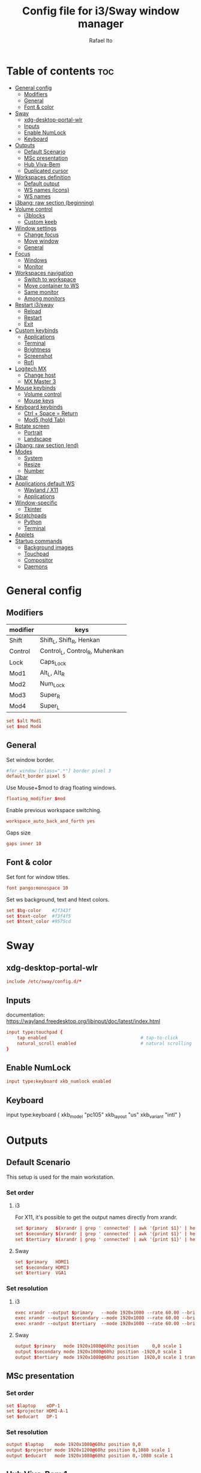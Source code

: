 #+TITLE: Config file for i3/Sway window manager
#+AUTHOR: Rafael Ito
#+PROPERTY: header-args :tangle config_from_org
#+DESCRIPTION: config file for i3/Sway window manager
#+STARTUP: showeverything
#+auto_tangle: t
* Table of contents :toc:
- [[#general-config][General config]]
  - [[#modifiers][Modifiers]]
  - [[#general][General]]
  - [[#font--color][Font & color]]
- [[#sway][Sway]]
  - [[#xdg-desktop-portal-wlr][xdg-desktop-portal-wlr]]
  - [[#inputs][Inputs]]
  - [[#enable-numlock][Enable NumLock]]
  - [[#keyboard][Keyboard]]
- [[#outputs][Outputs]]
  - [[#default-scenario][Default Scenario]]
  - [[#msc-presentation][MSc presentation]]
  - [[#hub-viva-bem][Hub Viva-Bem]]
  - [[#duplicated-cursor][Duplicated cursor]]
- [[#workspaces-definition][Workspaces definition]]
  - [[#default-output][Default output]]
  - [[#ws-names-icons][WS names (icons)]]
  - [[#ws-names][WS names]]
- [[#i3bang-raw-section-beginning][i3bang: raw section (beginning)]]
- [[#volume-control][Volume control]]
  - [[#i3blocks][i3blocks]]
  - [[#custom-keeb][Custom keeb]]
- [[#window-settings][Window settings]]
  - [[#change-focus][Change focus]]
  - [[#move-window][Move window]]
  - [[#general-1][General]]
- [[#focus][Focus]]
  - [[#windows][Windows]]
  - [[#monitor][Monitor]]
- [[#workspaces-navigation][Workspaces navigation]]
  - [[#switch-to-workspace][Switch to workspace]]
  - [[#move-container-to-ws][Move container to WS]]
  - [[#same-monitor][Same monitor]]
  - [[#among-monitors][Among monitors]]
- [[#restart-i3sway][Restart i3/sway]]
  - [[#reload][Reload]]
  - [[#restart][Restart]]
  - [[#exit][Exit]]
- [[#custom-keybinds][Custom keybinds]]
  - [[#applications][Applications]]
  - [[#terminal][Terminal]]
  - [[#brightness][Brightness]]
  - [[#screenshot][Screenshot]]
  - [[#rofi][Rofi]]
- [[#logitech-mx][Logitech MX]]
  - [[#change-host][Change host]]
  - [[#mx-master-3][MX Master 3]]
- [[#mouse-keybinds][Mouse keybinds]]
  - [[#volume-control-1][Volume control]]
  - [[#mouse-keys][Mouse keys]]
- [[#keyboard-keybinds][Keyboard keybinds]]
  - [[#ctrl--space--return][Ctrl + Space = Return]]
  - [[#mod5-hold-tab][Mod5 (hold Tab)]]
- [[#rotate-screen][Rotate screen]]
  - [[#portrait][Portrait]]
  - [[#landscape][Landscape]]
- [[#i3bang-raw-section-end][i3bang: raw section (end)]]
- [[#modes][Modes]]
  - [[#system][System]]
  - [[#resize][Resize]]
  - [[#number][Number]]
- [[#i3bar][i3bar]]
- [[#applications-default-ws][Applications default WS]]
  - [[#wayland--x11][Wayland / X11]]
  - [[#applications-1][Applications]]
- [[#window-specific][Window-specific]]
  - [[#tkinter][Tkinter]]
- [[#scratchpads][Scratchpads]]
  - [[#python][Python]]
  - [[#terminal-1][Terminal]]
- [[#applets][Applets]]
- [[#startup-commands][Startup commands]]
  - [[#background-images][Background images]]
  - [[#touchpad][Touchpad]]
  - [[#compositor][Compositor]]
  - [[#daemons][Daemons]]
* General config
** Modifiers
| modifier | keys                           |
|----------+--------------------------------|
| Shift    | Shift_L, Shift_R, Henkan       |
| Control  | Control_L, Control_R, Muhenkan |
| Lock     | Caps_Lock                      |
| Mod1     | Alt_L, Alt_R                   |
| Mod2     | Num_Lock                       |
| Mod3     | Super_R                        |
| Mod4     | Super_L                        |
#+begin_src conf
set $alt Mod1
set $mod Mod4
#+end_src
** General
Set window border.
#+begin_src conf
#for_window [class=".*"] border pixel 3
default_border pixel 5
#+end_src

Use Mouse+$mod to drag floating windows.
#+begin_src conf
floating_modifier $mod
#+end_src

Enable previous workspace switching.
#+begin_src conf
workspace_auto_back_and_forth yes
#+end_src

Gaps size
#+begin_src conf
gaps inner 10
#+end_src
** Font & color
Set font for window titles.
#+begin_src conf
font pango:monospace 10
#+end_src

Set ws background, text and htext colors.
#+begin_src conf
set $bg-color    #2f343f
set $text-color  #f3f4f5
set $htext_color #9575cd
#+end_src
* Sway
** xdg-desktop-portal-wlr
#+begin_src conf
include /etc/sway/config.d/*
#+end_src
** Inputs
documentation:
https://wayland.freedesktop.org/libinput/doc/latest/index.html
#+begin_src conf
input type:touchpad {
    tap enabled                                   # tap-to-click
    natural_scroll enabled                        # natural scrolling
}
#+end_src
** Enable NumLock
#+begin_src conf
input type:keyboard xkb_numlock enabled
#+end_src
** Keyboard
input type:keyboard {
    xkb_model "pc105"
    xkb_layout "us"
    xkb_variant "intl"
}
#+end_src
* Outputs
** Default Scenario
This setup is used for the main workstation.
*** Set order
# Outputs:
#
#   +-----------+ +-----------+ +--------+
#   |           | |           | |        |=++
#   | secondary | |  primary  | | terti..| ||
#   |           | |           | |  ..ary | ||
#   +-----------+ +-----------+ |        | ||
#   +---/   \--+  +--/   \---+  |        | ||
#   |----------|  |----------|  +--------+ ||
# --+----------+--+----------+-------------++--
#
**** i3
For X11, it's possible to get the output names directly from xrandr.
#+begin_src conf :tangle no
set $primary   $(xrandr | grep ' connected' | awk '{print $1}' | head -n1 | tail -n1)
set $secondary $(xrandr | grep ' connected' | awk '{print $1}' | head -n2 | tail -n1)
set $tertiary  $(xrandr | grep ' connected' | awk '{print $1}' | head -n3 | tail -n1)
#+end_src
**** Sway
#+begin_src conf
set $primary   HDMI1
set $secondary HDMI3
set $tertiary  VGA1
#+end_src
*** Set resolution
**** i3
#+begin_src conf :tangle no
exec xrandr --output $primary   --mode 1920x1080 --rate 60.00 --brightness 1 --pos 0x0 --primary
exec xrandr --output $secondary --mode 1920x1080 --rate 60.00 --brightness 1 --pos -1920x0
exec xrandr --output $tertiary  --mode 1920x1080 --rate 60.00 --brightness 1 --pos 1920x0 --rotate right
#+end_src
**** Sway
#+begin_src conf :tangle no
output $primary   mode 1920x1080@60hz position     0,0 scale 1
output $secondary mode 1920x1080@60hz position -1920,0 scale 1
output $tertiary  mode 1920x1080@60hz position  1920,0 scale 1 transform 90
#+end_src
** MSc presentation
*** Set order
# Room:
#
#   +----------------------+
#   |                      |
#   |    +-----+ +-----+   |
#   |    | tv1 | | tv2 |   |
#   |    +-----+ +-----+   |
#   |                      |
#   |     +--+     +--+    |
#   |   x |  |  3  |  | x  |
#   |   x |  |     |  | x  |
#   |   x |  |     |  | x  |
#   |   x |  |     |  | x  |
#   |      \  \___/  /     |
#   |    x  \___ 1 _/  x   |
#   |           x          |
#   |                      |
#   |       === 2 ===      |
#   +----------------------+
#
#   x: seats
#
#   1: laptop     native screen
#   2: projector  native HDMI --> EPSON projector
#   3: educart    USB-C HDMI --> Dell monitor
#
#+begin_src conf :tangle no
set $laptop    eDP-1
set $projector HDMI-A-1
set $educart   DP-1
#+end_src
*** Set resolution
#+begin_src conf :tangle no
output $laptop    mode 1920x1080@60hz position 0,0
output $projector mode 1920x1200@60hz position 0,1080 scale 1
output $educart   mode 1920x1080@60hz position 0,-1080 scale 1
#+end_src
** Hub Viva-Bem 1
*** Set order
# Outputs:
#
#   +-------+ +-------+
#   |   2   | |   1   |
#   +-------+ +-------+
#              +-----+
#              |  3  |
#              +-----+
#
#   1: Samsung UR55
#   2: Samsung UR55
#   3: VB laptop
#
#+begin_src conf :tangle no
set $primary   HDMI-A-1
set $secondary DP-1
set $laptop    eDP-1
#+end_src
*** Set resolution
Since scale of output #0 is 1.4, the position offset is:
  - secondary screen [H]: 3840/1.4 = 2742
  - laptop [H]: 3840/1.4 - 1920 = 411
  - laptop [V]: 2160/1.4 = 1542

#+begin_src conf :tangle no
output $primary   mode 3840x2160@60hz position      0,0 scale 1.4
output $secondary mode 3840x2160@60hz position  -2742,0 scale 1.4
output $laptop    mode 1920x1080@60hz position 411,1542 scale 1
#+end_src
** Hub Viva-Bem 2
*** Set order
# Outputs:
#
#           +---------+ +---------+
#           |         | |         |
#  +-----+  |    1    | |    2    |
#  |  3  |  |         | |         |
#  +-----+  +---------+ +---------+
#
#   1: Samsung UR55
#   2: Samsung UR55
#   3: VB laptop
#
#+begin_src conf :tangle no
set $primary   HDMI-A-1
set $secondary DP-1
set $laptop    eDP-1
#+end_src
*** Set resolution
Since scale of output #0 is 1.4, the position offset is:
  - secondary screen [H]: 3840/1.4 = 2742
  - laptop [H]: 3840/1.4 - 1920 = 411
  - laptop [V]: 2160/1.4 = 1542

#+begin_src conf :tangle no
output $primary   mode 3840x2160@60hz position     0,0 scale 1.4
output $secondary mode 3840x2160@60hz position  2742,0 scale 1.4
output $laptop    mode 1920x1080@60hz position -1920,0 scale 1
#+end_src
** Duplicated cursor
https://github.com/swaywm/sway/issues/1666
For HDMI 4K@60Hz:
#+begin_src conf :tangle no
output HDMI-A-1 mode 3840x2160@60hz position 0,0
#+end_src

For USB-C 4K@60Hz:
#+begin_src conf :tangle no
output DP-1 mode 3840x2160@60hz position 0,0
#+end_src
* Workspaces definition
** Default output
*** Primary output
#+begin_src conf
workspace "1:1" output $primary
workspace "2:2" output $primary
workspace "3:3" output $primary
workspace "4:4" output $primary
workspace "5:5" output $primary
workspace "6:6" output $primary
workspace "7:7" output $primary
workspace "8:8" output $primary
workspace "9:9" output $primary
workspace "10:0" output $primary
#+end_src
*** Secondary output
#+begin_src conf
workspace "11:11" output $secondary
workspace "12:12" output $secondary
workspace "13:13" output $secondary
workspace "14:14" output $secondary
workspace "15:15" output $secondary
workspace "16:16" output $secondary
workspace "17:17" output $secondary
workspace "18:18" output $secondary
workspace "19:19" output $secondary
workspace "20:10" output $secondary
#+end_src
*** Tertiary output
#+begin_src conf
workspace "21:21" output $tertiary
workspace "22:22" output $tertiary
workspace "23:23" output $tertiary
workspace "24:24" output $tertiary
workspace "25:25" output $tertiary
workspace "26:26" output $tertiary
workspace "27:27" output $tertiary
workspace "28:28" output $tertiary
workspace "29:29" output $tertiary
workspace "30:20" output $tertiary
#+end_src
** WS names (icons)
*** Primary monitor
#+begin_src conf :tangle no
set $ws1 "1 "
set $ws2 "2 "
set $ws3 "3 "
set $ws4 "4 "
set $ws5 "5 "
set $ws6 "6 "
set $ws7 "7 "
set $ws8 "8 "
set $ws9 "9 "
set $ws0 "10 "
set $ws0 "10 "
#+end_src
*** Secondary monitor
#+begin_src conf :tangle no
set $ws11 "11 "
set $ws12 "12 "
set $ws13 "13 "
set $ws14 "14 "
set $ws15 "15 "
set $ws16 "16 "
set $ws17 "17 "
set $ws18 "18 "
set $ws19 "19 J"
set $ws10 "20 E"
#+end_src
** WS names
*** Primary monitor
#+begin_src conf
set $ws1 "1:1"
set $ws2 "2:2"
set $ws3 "3:3"
set $ws4 "4:4"
set $ws5 "5:5"
set $ws6 "6:6"
set $ws7 "7:7"
set $ws8 "8:8"
set $ws9 "9:9"
set $ws0 "10:0"
#+end_src
*** Secondary monitor
#+begin_src conf
set $ws11 "11:11"
set $ws12 "12:12"
set $ws13 "13:13"
set $ws14 "14:14"
set $ws15 "15:15"
set $ws16 "16:16"
set $ws17 "17:17"
set $ws18 "18:18"
set $ws19 "19:19"
set $ws10 "20:10"
#+end_src
*** Tertiary monitor
#+begin_src conf
set $ws21 "21:21"
set $ws22 "22:22"
set $ws23 "23:23"
set $ws24 "24:24"
set $ws25 "25:25"
set $ws26 "26:26"
set $ws27 "27:27"
set $ws28 "28:28"
set $ws29 "29:29"
set $ws20 "30:20"
#+end_src
* i3bang: raw section (beginning)
Make keybinds reusable in other modes (like inheritance).
Check https://github.com/tckmn/i3bang for more details.
#+begin_src conf
#!nobracket
!@<+default_keybindings
#+end_src
* Volume control
** i3blocks
Use pactl to adjust volume in PulseAudio.
#+begin_src conf :tangle no
bindsym XF86AudioRaiseVolume exec --no-startup-id pactl list sinks | grep 'Sink #' | grep -o '[0-9]*' | xargs -i pactl set-sink-volume {} +5% && pkill -RTMIN+1 i3blocks
bindsym XF86AudioLowerVolume exec --no-startup-id pactl list sinks | grep 'Sink #' | grep -o '[0-9]*' | xargs -i pactl set-sink-volume {} -5% && pkill -RTMIN+1 i3blocks
bindsym XF86AudioMute exec --no-startup-id pactl list sinks | grep 'Sink #' | grep -o '[0-9]*' | xargs -i pactl set-sink-mute {} toggle && pkill -RTMIN+1 i3blocks
bindsym XF86AudioMicMute exec --no-startup-id pactl list sources | grep 'Source #' | grep -o '[0-9]*' | xargs -i pactl set-sink-mute {} toggle && pkill -RTMIN+1 i3blocks
#+end_src
** Custom keeb
*** Volume
Volume up/down coarse.
#+begin_src conf
bindsym XF86AudioRaiseVolume exec --no-startup-id amixer -q sset Master 5%+
bindsym XF86AudioLowerVolume exec --no-startup-id amixer -q sset Master 5%-
#+end_src
* Window settings
** Change focus
*** hjkl
#+begin_src conf :tangle no
bindsym $mod+h focus left
bindsym $mod+j focus down
bindsym $mod+k focus up
bindsym $mod+l focus right
#+end_src
*** jkl;
#+begin_src conf :tangle no
bindsym $mod+j focus left
bindsym $mod+k focus down
bindsym $mod+l focus up
bindsym $mod+semicolon focus right
#+end_src
*** Arrows
#+begin_src conf
bindsym $mod+Left  focus left
bindsym $mod+Down  focus down
bindsym $mod+Up    focus up
bindsym $mod+Right focus right
#+end_src
** Move window
*** hjkl
#+begin_src conf :tangle no
bindsym $mod+Shift+h move left
bindsym $mod+Shift+j move down
bindsym $mod+Shift+k move up
bindsym $mod+Shift+l move right
#+end_src
*** jkl;
#+begin_src conf :tangle no
bindsym $mod+Shift+j move left
bindsym $mod+Shift+k move down
bindsym $mod+Shift+l move up
bindsym $mod+Shift+semicolon move right
#+end_src
*** Arrows
#+begin_src conf
bindsym $mod+Shift+Left  move left
bindsym $mod+Shift+Down  move down
bindsym $mod+Shift+Up    move up
bindsym $mod+Shift+Right move right
#+end_src
** General
*** Split
#+begin_src conf
bindsym mod1+h split h                            # split in horizontal orientation
bindsym mod1+v split v                            # split in vertical orientation
#+end_src
*** Container layout
bindsym $mod+s layout stacking
bindsym $mod+w layout tabbed
bindsym $mod+e layout toggle split
#+begin_src conf
#+end_src
*** Other
bindsym $mod+f fullscreen toggle                  # enter fullscreen mode for the focused container
bindsym $mod+d floating toggle                    # toggle tiling / floating
bindsym ctrl+q kill                               # kill focused window
#+begin_src conf
#+end_src
* Focus
** Windows
#+begin_src conf
bindsym $mod+space focus mode_toggle              # change focus between tiling / floating windows
bindsym $mod+a focus parent                       # focus the parent container
#bindsym $mod+d focus child                       # focus the child container
bindsym $mod+z [urgent=latest] focus              # switch to latest urgent window
#+end_src
** Monitor
*** Arrows
#+begin_src sh
bindsym mod1+Left  focus output left
bindsym mod1+Right focus output right
#+end_src
*** hjkl
#+begin_src sh
#bindsym ctrl+$mod+h focus output left
#bindsym ctrl+$mod+l focus output right
#+end_src
* Workspaces navigation
#+begin_src sh
set $SCRIPT_PATH $HOME/.config/scripts
#+end_src
** Switch to workspace
Navigate to workspace and check if there is any window opened there:
  - if there is a window:
    - simply navigate to the workspace
  - if empty:
    - navigate to the workspace
    - restore its layout
    - open windows
*** Primary monitor
**** Numbers
#+begin_src conf
bindsym $mod+1 exec "$SCRIPT_PATH/navigate2ws.sh 1"
bindsym $mod+2 exec "$SCRIPT_PATH/navigate2ws.sh 2"
bindsym $mod+3 exec "$SCRIPT_PATH/navigate2ws.sh 3"
bindsym $mod+4 exec "$SCRIPT_PATH/navigate2ws.sh 4"
bindsym $mod+5 exec "$SCRIPT_PATH/navigate2ws.sh 5"
bindsym $mod+6 exec "$SCRIPT_PATH/navigate2ws.sh 6"
bindsym $mod+7 exec "$SCRIPT_PATH/navigate2ws.sh 7"
bindsym $mod+8 exec "$SCRIPT_PATH/navigate2ws.sh 8"
bindsym $mod+9 exec "$SCRIPT_PATH/navigate2ws.sh 9"
bindsym $mod+0 exec "$SCRIPT_PATH/navigate2ws.sh 0"
#+end_src
**** Home row (qwerty)
#+begin_src sh :tangle no
bindsym $mod+a exec "$SCRIPT_PATH/navigate2ws.sh 1"
bindsym $mod+s exec "$SCRIPT_PATH/navigate2ws.sh 2"
bindsym $mod+d exec "$SCRIPT_PATH/navigate2ws.sh 3"
bindsym $mod+f exec "$SCRIPT_PATH/navigate2ws.sh 4"
bindsym $mod+g exec "$SCRIPT_PATH/navigate2ws.sh 5"
bindsym $mod+h exec "$SCRIPT_PATH/navigate2ws.sh 6"
bindsym $mod+j exec "$SCRIPT_PATH/navigate2ws.sh 7"
bindsym $mod+k exec "$SCRIPT_PATH/navigate2ws.sh 8"
bindsym $mod+l exec "$SCRIPT_PATH/navigate2ws.sh 9"
bindcode $mod+48 exec "$SCRIPT_PATH/navigate2ws.sh 0"
#+end_src
**** Numpad (qwerty)
#+begin_src sh :tangle no
bindsym $mod+s exec "$SCRIPT_PATH/navigate2ws.sh 1"
bindsym $mod+d exec "$SCRIPT_PATH/navigate2ws.sh 2"
bindsym $mod+f exec "$SCRIPT_PATH/navigate2ws.sh 3"
bindsym $mod+w exec "$SCRIPT_PATH/navigate2ws.sh 4"
bindsym $mod+e exec "$SCRIPT_PATH/navigate2ws.sh 5"
bindsym $mod+r exec "$SCRIPT_PATH/navigate2ws.sh 6"
bindsym $mod+x exec "$SCRIPT_PATH/navigate2ws.sh 7"
bindsym $mod+c exec "$SCRIPT_PATH/navigate2ws.sh 8"
bindsym $mod+v exec "$SCRIPT_PATH/navigate2ws.sh 9"
bindsym $mod+space exec "$SCRIPT_PATH/navigate2ws.sh 0"
#+end_src
**** Numpad (colemak)
#+begin_src sh :tangle no
bindsym $mod+r exec "$SCRIPT_PATH/navigate2ws.sh 1"
bindsym $mod+s exec "$SCRIPT_PATH/navigate2ws.sh 2"
bindsym $mod+t exec "$SCRIPT_PATH/navigate2ws.sh 3"
bindsym $mod+w exec "$SCRIPT_PATH/navigate2ws.sh 4"
bindsym $mod+f exec "$SCRIPT_PATH/navigate2ws.sh 5"
bindsym $mod+p exec "$SCRIPT_PATH/navigate2ws.sh 6"
bindsym $mod+x exec "$SCRIPT_PATH/navigate2ws.sh 7"
bindsym $mod+c exec "$SCRIPT_PATH/navigate2ws.sh 8"
bindsym $mod+d exec "$SCRIPT_PATH/navigate2ws.sh 9"
bindsym $mod+space exec "$SCRIPT_PATH/navigate2ws.sh 0"
#+end_src
*** Secondary monitor
**** Numbers
#+begin_src conf
bindsym shift+$mod+1 exec "$SCRIPT_PATH/navigate2ws.sh 11"
bindsym shift+$mod+2 exec "$SCRIPT_PATH/navigate2ws.sh 12"
bindsym shift+$mod+3 exec "$SCRIPT_PATH/navigate2ws.sh 13"
bindsym shift+$mod+4 exec "$SCRIPT_PATH/navigate2ws.sh 14"
bindsym shift+$mod+5 exec "$SCRIPT_PATH/navigate2ws.sh 15"
bindsym shift+$mod+6 exec "$SCRIPT_PATH/navigate2ws.sh 16"
bindsym shift+$mod+7 exec "$SCRIPT_PATH/navigate2ws.sh 17"
bindsym shift+$mod+8 exec "$SCRIPT_PATH/navigate2ws.sh 18"
bindsym shift+$mod+9 exec "$SCRIPT_PATH/navigate2ws.sh 19"
bindsym shift+$mod+0 exec "$SCRIPT_PATH/navigate2ws.sh 10"
#+end_src
**** Home row (qwerty)
#+begin_src sh :tangle no
bindsym shift+$mod+a exec "$SCRIPT_PATH/navigate2ws.sh 11"
bindsym shift+$mod+s exec "$SCRIPT_PATH/navigate2ws.sh 12"
bindsym shift+$mod+d exec "$SCRIPT_PATH/navigate2ws.sh 13"
bindsym shift+$mod+f exec "$SCRIPT_PATH/navigate2ws.sh 14"
bindsym shift+$mod+g exec "$SCRIPT_PATH/navigate2ws.sh 15"
bindsym shift+$mod+h exec "$SCRIPT_PATH/navigate2ws.sh 16"
bindsym shift+$mod+j exec "$SCRIPT_PATH/navigate2ws.sh 17"
bindsym shift+$mod+k exec "$SCRIPT_PATH/navigate2ws.sh 18"
bindsym shift+$mod+l exec "$SCRIPT_PATH/navigate2ws.sh 19"
bindcode shift+$mod+48 exec "$SCRIPT_PATH/navigate2ws.sh 10"
#+end_src
**** Numpad (qwerty)
#+begin_src sh :tangle no
bindsym shift+$mod+s exec "$SCRIPT_PATH/navigate2ws.sh 11"
bindsym shift+$mod+d exec "$SCRIPT_PATH/navigate2ws.sh 12"
bindsym shift+$mod+f exec "$SCRIPT_PATH/navigate2ws.sh 13"
bindsym shift+$mod+w exec "$SCRIPT_PATH/navigate2ws.sh 14"
bindsym shift+$mod+e exec "$SCRIPT_PATH/navigate2ws.sh 15"
bindsym shift+$mod+r exec "$SCRIPT_PATH/navigate2ws.sh 16"
bindsym shift+$mod+x exec "$SCRIPT_PATH/navigate2ws.sh 17"
bindsym shift+$mod+c exec "$SCRIPT_PATH/navigate2ws.sh 18"
bindsym shift+$mod+v exec "$SCRIPT_PATH/navigate2ws.sh 19"
bindsym shift+$mod+space exec "$SCRIPT_PATH/navigate2ws.sh 10"
#+end_src
**** Numpad (colemak)
#+begin_src sh
bindsym shift+$mod+r exec "$SCRIPT_PATH/navigate2ws.sh 11"
bindsym shift+$mod+s exec "$SCRIPT_PATH/navigate2ws.sh 12"
bindsym shift+$mod+t exec "$SCRIPT_PATH/navigate2ws.sh 13"
bindsym shift+$mod+w exec "$SCRIPT_PATH/navigate2ws.sh 14"
bindsym shift+$mod+f exec "$SCRIPT_PATH/navigate2ws.sh 15"
bindsym shift+$mod+p exec "$SCRIPT_PATH/navigate2ws.sh 16"
bindsym shift+$mod+x exec "$SCRIPT_PATH/navigate2ws.sh 17"
bindsym shift+$mod+c exec "$SCRIPT_PATH/navigate2ws.sh 18"
bindsym shift+$mod+d exec "$SCRIPT_PATH/navigate2ws.sh 19"
bindsym shift+$mod+space exec "$SCRIPT_PATH/navigate2ws.sh 10"
*** Tertiary monitor
**** Numbers
#+begin_src conf
bindsym mod3+1 exec "$SCRIPT_PATH/navigate2ws.sh 21"
bindsym mod3+2 exec "$SCRIPT_PATH/navigate2ws.sh 22"
bindsym mod3+3 exec "$SCRIPT_PATH/navigate2ws.sh 23"
bindsym mod3+4 exec "$SCRIPT_PATH/navigate2ws.sh 24"
bindsym mod3+5 exec "$SCRIPT_PATH/navigate2ws.sh 25"
bindsym mod3+6 exec "$SCRIPT_PATH/navigate2ws.sh 26"
bindsym mod3+7 exec "$SCRIPT_PATH/navigate2ws.sh 27"
bindsym mod3+8 exec "$SCRIPT_PATH/navigate2ws.sh 28"
bindsym mod3+9 exec "$SCRIPT_PATH/navigate2ws.sh 29"
bindsym mod3+0 exec "$SCRIPT_PATH/navigate2ws.sh 20"
#+end_src
**** Home row (qwerty)
#+begin_src sh :tangle no
bindsym mod3+a exec "$SCRIPT_PATH/navigate2ws.sh 21"
bindsym mod3+s exec "$SCRIPT_PATH/navigate2ws.sh 22"
bindsym mod3+d exec "$SCRIPT_PATH/navigate2ws.sh 23"
bindsym mod3+f exec "$SCRIPT_PATH/navigate2ws.sh 24"
bindsym mod3+g exec "$SCRIPT_PATH/navigate2ws.sh 25"
bindsym mod3+h exec "$SCRIPT_PATH/navigate2ws.sh 26"
bindsym mod3+j exec "$SCRIPT_PATH/navigate2ws.sh 27"
bindsym mod3+k exec "$SCRIPT_PATH/navigate2ws.sh 28"
bindsym mod3+l exec "$SCRIPT_PATH/navigate2ws.sh 29"
bindcode mod3+48 exec "$SCRIPT_PATH/navigate2ws.sh 20"
#+end_src
**** Numpad (qwerty)
#+begin_src sh :tangle no
bindsym mod3+s exec "$SCRIPT_PATH/navigate2ws.sh 21"
bindsym mod3+d exec "$SCRIPT_PATH/navigate2ws.sh 22"
bindsym mod3+f exec "$SCRIPT_PATH/navigate2ws.sh 23"
bindsym mod3+w exec "$SCRIPT_PATH/navigate2ws.sh 24"
bindsym mod3+e exec "$SCRIPT_PATH/navigate2ws.sh 25"
bindsym mod3+r exec "$SCRIPT_PATH/navigate2ws.sh 26"
bindsym mod3+x exec "$SCRIPT_PATH/navigate2ws.sh 27"
bindsym mod3+c exec "$SCRIPT_PATH/navigate2ws.sh 28"
bindsym mod3+v exec "$SCRIPT_PATH/navigate2ws.sh 29"
bindsym mod3+space exec "$SCRIPT_PATH/navigate2ws.sh 20"
#+end_src
**** Numpad (colemak)
#+begin_src sh
bindsym mod3+r exec "$SCRIPT_PATH/navigate2ws.sh 21"
bindsym mod3+s exec "$SCRIPT_PATH/navigate2ws.sh 22"
bindsym mod3+t exec "$SCRIPT_PATH/navigate2ws.sh 23"
bindsym mod3+w exec "$SCRIPT_PATH/navigate2ws.sh 24"
bindsym mod3+f exec "$SCRIPT_PATH/navigate2ws.sh 25"
bindsym mod3+p exec "$SCRIPT_PATH/navigate2ws.sh 26"
bindsym mod3+x exec "$SCRIPT_PATH/navigate2ws.sh 27"
bindsym mod3+c exec "$SCRIPT_PATH/navigate2ws.sh 28"
bindsym mod3+d exec "$SCRIPT_PATH/navigate2ws.sh 29"
bindsym mod3+space exec "$SCRIPT_PATH/navigate2ws2.sh 20"
** Move container to WS
*** Primary monitor
**** Numbers
#+begin_src conf
bindsym ctrl+$mod+1 move container to workspace number $ws1; workspace $ws1
bindsym ctrl+$mod+2 move container to workspace number $ws2; workspace $ws2
bindsym ctrl+$mod+3 move container to workspace number $ws3; workspace $ws3
bindsym ctrl+$mod+4 move container to workspace number $ws4; workspace $ws4
bindsym ctrl+$mod+5 move container to workspace number $ws5; workspace $ws5
bindsym ctrl+$mod+6 move container to workspace number $ws6; workspace $ws6
bindsym ctrl+$mod+7 move container to workspace number $ws7; workspace $ws7
bindsym ctrl+$mod+9 move container to workspace number $ws8; workspace $ws8
bindsym ctrl+$mod+8 move container to workspace number $ws9; workspace $ws9
bindsym ctrl+$mod+0 move container to workspace number $ws0; workspace $ws0
#+end_src
**** Home row (qwerty)
#+begin_src conf :tangle no
bindsym ctrl+$mod+a move container to workspace number $ws1; workspace $ws1
bindsym ctrl+$mod+s move container to workspace number $ws2; workspace $ws2
bindsym ctrl+$mod+d move container to workspace number $ws3; workspace $ws3
bindsym ctrl+$mod+f move container to workspace number $ws4; workspace $ws4
bindsym ctrl+$mod+g move container to workspace number $ws5; workspace $ws5
bindsym ctrl+$mod+h move container to workspace number $ws6; workspace $ws6
bindsym ctrl+$mod+j move container to workspace number $ws7; workspace $ws7
bindsym ctrl+$mod+k move container to workspace number $ws8; workspace $ws8
bindsym ctrl+$mod+l move container to workspace number $ws9; workspace $ws9
bindcode ctrl+$mod+48 move container to workspace number $ws0; workspace $ws0
#+end_src
**** Upper row (qwerty)
#+begin_src conf :tangle no
bindsym $mod+q move container to workspace number $ws1; workspace $ws1
bindsym $mod+w move container to workspace number $ws2; workspace $ws2
bindsym $mod+e move container to workspace number $ws3; workspace $ws3
bindsym $mod+r move container to workspace number $ws4; workspace $ws4
bindsym $mod+t move container to workspace number $ws5; workspace $ws5
bindsym $mod+y move container to workspace number $ws6; workspace $ws6
bindsym $mod+u move container to workspace number $ws7; workspace $ws7
bindsym $mod+i move container to workspace number $ws8; workspace $ws8
bindsym $mod+o move container to workspace number $ws9; workspace $ws9
bindsym $mod+p move container to workspace number $ws0; workspace $ws0
#+end_src
**** Numpad (qwerty)
#+begin_src conf :tangle no
bindsym ctrl+$mod+s move container to workspace number $ws1; workspace $ws1
bindsym ctrl+$mod+d move container to workspace number $ws2; workspace $ws2
bindsym ctrl+$mod+f move container to workspace number $ws3; workspace $ws3
bindsym ctrl+$mod+w move container to workspace number $ws4; workspace $ws4
bindsym ctrl+$mod+e move container to workspace number $ws5; workspace $ws5
bindsym ctrl+$mod+r move container to workspace number $ws6; workspace $ws6
bindsym ctrl+$mod+x move container to workspace number $ws7; workspace $ws7
bindsym ctrl+$mod+c move container to workspace number $ws8; workspace $ws8
bindsym ctrl+$mod+v move container to workspace number $ws9; workspace $ws9
bindsym ctrl+$mod+space move container to workspace number $ws0; workspace $ws0
#+end_src
*** Secondary monitor
**** Numbers
#+begin_src conf
bindsym shift+ctrl+$mod+1 move container to workspace number $ws11; workspace $ws11
bindsym shift+ctrl+$mod+2 move container to workspace number $ws12; workspace $ws12
bindsym shift+ctrl+$mod+3 move container to workspace number $ws13; workspace $ws13
bindsym shift+ctrl+$mod+4 move container to workspace number $ws14; workspace $ws14
bindsym shift+ctrl+$mod+5 move container to workspace number $ws15; workspace $ws15
bindsym shift+ctrl+$mod+6 move container to workspace number $ws16; workspace $ws16
bindsym shift+ctrl+$mod+7 move container to workspace number $ws17; workspace $ws17
bindsym shift+ctrl+$mod+8 move container to workspace number $ws18; workspace $ws18
bindsym shift+ctrl+$mod+9 move container to workspace number $ws19; workspace $ws19
bindsym shift+ctrl+$mod+0 move container to workspace number $ws10; workspace $ws10
#+end_src
**** Home row (qwerty)
#+begin_src conf :tangle no
bindsym shift+ctrl+$mod+a move container to workspace number $ws11; workspace $ws11
bindsym shift+ctrl+$mod+s move container to workspace number $ws12; workspace $ws12
bindsym shift+ctrl+$mod+d move container to workspace number $ws13; workspace $ws13
bindsym shift+ctrl+$mod+f move container to workspace number $ws14; workspace $ws14
bindsym shift+ctrl+$mod+g move container to workspace number $ws15; workspace $ws15
bindsym shift+ctrl+$mod+h move container to workspace number $ws16; workspace $ws16
bindsym shift+ctrl+$mod+j move container to workspace number $ws17; workspace $ws17
bindsym shift+ctrl+$mod+k move container to workspace number $ws18; workspace $ws18
bindsym shift+ctrl+$mod+l move container to workspace number $ws19; workspace $ws19
bindcode shift+ctrl+$mod+48 move container to workspace number $ws10; workspace $ws10
#+end_src
**** Upper row (qwerty)
#+begin_src conf :tangle no
bindsym ctrl+$mod+q move container to workspace number $ws11; workspace $ws11
bindsym ctrl+$mod+w move container to workspace number $ws12; workspace $ws12
bindsym ctrl+$mod+e move container to workspace number $ws13; workspace $ws13
bindsym ctrl+$mod+r move container to workspace number $ws14; workspace $ws14
bindsym ctrl+$mod+t move container to workspace number $ws15; workspace $ws15
bindsym ctrl+$mod+y move container to workspace number $ws16; workspace $ws16
bindsym ctrl+$mod+u move container to workspace number $ws17; workspace $ws17
bindsym ctrl+$mod+i move container to workspace number $ws18; workspace $ws18
bindsym ctrl+$mod+o move container to workspace number $ws19; workspace $ws19
bindsym ctrl+$mod+p move container to workspace number $ws10; workspace $ws10
#+end_src
**** Numpad (qwerty)
#+begin_src conf :tangle no
bindsym shift+ctrl+$mod+s move container to workspace number $ws11; workspace $ws11
bindsym shift+ctrl+$mod+d move container to workspace number $ws12; workspace $ws12
bindsym shift+ctrl+$mod+f move container to workspace number $ws13; workspace $ws13
bindsym shift+ctrl+$mod+w move container to workspace number $ws14; workspace $ws14
bindsym shift+ctrl+$mod+e move container to workspace number $ws15; workspace $ws15
bindsym shift+ctrl+$mod+r move container to workspace number $ws16; workspace $ws16
bindsym shift+ctrl+$mod+x move container to workspace number $ws17; workspace $ws17
bindsym shift+ctrl+$mod+c move container to workspace number $ws18; workspace $ws18
bindsym shift+ctrl+$mod+v move container to workspace number $ws19; workspace $ws19
bindsym shift+ctrl+$mod+space move container to workspace number $ws10; workspace $ws10
#+end_src
*** Tertiary monitor
**** Numbers
#+begin_src conf
bindsym ctrl+mod3+0 move container to workspace number $ws20; workspace $ws20
bindsym ctrl+mod3+1 move container to workspace number $ws21; workspace $ws21
bindsym ctrl+mod3+2 move container to workspace number $ws22; workspace $ws22
bindsym ctrl+mod3+3 move container to workspace number $ws23; workspace $ws23
bindsym ctrl+mod3+4 move container to workspace number $ws24; workspace $ws24
bindsym ctrl+mod3+5 move container to workspace number $ws25; workspace $ws25
bindsym ctrl+mod3+6 move container to workspace number $ws26; workspace $ws26
bindsym ctrl+mod3+7 move container to workspace number $ws27; workspace $ws27
bindsym ctrl+mod3+8 move container to workspace number $ws28; workspace $ws28
bindsym ctrl+mod3+9 move container to workspace number $ws29; workspace $ws29
#+end_src
**** Home row (qwerty)
#+begin_src conf :tangle no
bindsym ctrl+mod3+a move container to workspace number $ws20; workspace $ws20
bindsym ctrl+mod3+s move container to workspace number $ws21; workspace $ws21
bindsym ctrl+mod3+d move container to workspace number $ws22; workspace $ws22
bindsym ctrl+mod3+f move container to workspace number $ws23; workspace $ws23
bindsym ctrl+mod3+g move container to workspace number $ws24; workspace $ws24
bindsym ctrl+mod3+h move container to workspace number $ws25; workspace $ws25
bindsym ctrl+mod3+j move container to workspace number $ws26; workspace $ws26
bindsym ctrl+mod3+k move container to workspace number $ws27; workspace $ws27
bindsym ctrl+mod3+l move container to workspace number $ws28; workspace $ws28
bindcode ctrl+mod3+48 move container to workspace number $ws29; workspace $ws29
#+end_src
**** Upper row (qwerty)
#+begin_src conf :tangle no
bindsym mod3+q move container to workspace number $ws20; workspace $ws20
bindsym mod3+w move container to workspace number $ws21; workspace $ws21
bindsym mod3+e move container to workspace number $ws22; workspace $ws22
bindsym mod3+r move container to workspace number $ws23; workspace $ws23
bindsym mod3+t move container to workspace number $ws24; workspace $ws24
bindsym mod3+y move container to workspace number $ws25; workspace $ws25
bindsym mod3+u move container to workspace number $ws26; workspace $ws26
bindsym mod3+i move container to workspace number $ws27; workspace $ws27
bindsym mod3+o move container to workspace number $ws28; workspace $ws28
#+end_src
**** Numpad (qwerty)
#+begin_src conf :tangle no
bindsym ctrl+mod3+s move container to workspace number $ws20; workspace $ws20
bindsym ctrl+mod3+d move container to workspace number $ws21; workspace $ws21
bindsym ctrl+mod3+f move container to workspace number $ws22; workspace $ws22
bindsym ctrl+mod3+w move container to workspace number $ws23; workspace $ws23
bindsym ctrl+mod3+e move container to workspace number $ws24; workspace $ws24
bindsym ctrl+mod3+r move container to workspace number $ws25; workspace $ws25
bindsym ctrl+mod3+x move container to workspace number $ws26; workspace $ws26
bindsym ctrl+mod3+c move container to workspace number $ws27; workspace $ws27
bindsym ctrl+mod3+v move container to workspace number $ws28; workspace $ws28
bindsym ctrl+mod3+space move container to workspace number $ws29; workspace $ws29
bindsym ctrl+mod3+p move container to workspace number $ws29; workspace $ws29
#+end_src
** Same monitor
#+begin_src conf
bindsym ctrl+$mod+Right workspace next
bindsym ctrl+$mod+k     workspace next
bindsym ctrl+$mod+Left  workspace prev
bindsym ctrl+$mod+l     workspace prev
#+end_src
** Among monitors
*** Arrows
bindsym shift+mod5+Left  move container to output left;  focus output left
bindsym shift+mod5+Right move container to output right; focus output right
#+begin_src conf
#+end_src
*** Numbers
bindsym ctrl+mod1+1 move workspace to output $primary_screen;   focus output $primary_screen
bindsym ctrl+mod1+2 move workspace to output $secondary_screen; focus output $secondary_screen
bindsym ctrl+mod1+3 move workspace to output $tertiary_screen;  focus output $tertiary_screen
#+begin_src conf
#+end_src
reserved
* Restart i3/sway
** Reload
#+begin_src conf
#bindsym $mod+Shift+c reload
bindsym $mod+Shift+c exec ~/.config/i3/i3bang.rb; reload
#+end_src
** Restart
Restart i3 inplace (preserves your layout/session, can be used to upgrade i3)
#+begin_src conf
#bindsym $mod+Shift+r restart
bindsym $mod+Shift+r exec ~/.config/i3/i3bang.rb; restart
#+end_src
** Exit
Exit i3 (logs you out of your X session)
bindsym $mod+Shift+e exec "i3-nagbar -t warning -m 'You pressed the exit shortcut. Do you really want to exit i3? This will end your X session.' -B 'Yes, exit i3' 'i3-msg exit'"
#+begin_src conf
#+end_src
* Custom keybinds
** Applications
#+begin_src conf
bindsym $mod+b exec firefox                       # Firefox
#bindsym $mod+c exec chromium                      # Chromium
bindsym $mod+n exec thunar                        # Thunar
#bindsym $mod+l exec lollypop                     # Lollypop
#bindsym $mod+g exec gvim                          # gvim
#bindsym $mod+m exec thunderbird                  # Thunderbird
bindsym $mod+g exec kitty ranger                  # ranger
#bindsym $mod+p exec spotify --force-device-scale-factor=2 # shortcut to open Spotify
#+end_src
** Terminal
bindsym $mod+t exec i3-sensible-terminal
bindsym ctrl+mod1+t exec i3-sensible-terminal
#+begin_src conf
#bindsym ctrl+$mod+t exec i3-sensible-terminal
#+end_src
** Brightness
#+begin_src conf
bindsym XF86MonBrightnessUp   exec --no-startup-id xbacklight -inc 5
bindsym XF86MonBrightnessDown exec --no-startup-id xbacklight -dec 5
#+end_src
** Screenshot
#+begin_src conf
#bindsym Print exec shutter
bindsym Print exec grim
bindsym shift+Print exec 'grim -g "$(slurp)"'
bindsym ctrl+Print exec 'grim -g "$(slurp)" - | swappy -f -'
#+end_src
** Rofi
#+begin_src conf
bindsym $mod+Return       exec rofi -show run    -monitor $(swaymsg -t get_outputs | jq '.[] | select(.focused==true).name')
bindsym $mod+bracketright exec rofi -show window -monitor $(swaymsg -t get_outputs | jq '.[] | select(.focused==true).name')
bindsym $mod+backslash    exec rofi -show ssh    -monitor $(swaymsg -t get_outputs | jq '.[] | select(.focused==true).name')
#+end_src
* Logitech MX
** Change host
Change host for MX Keys and MX Master 3
#+begin_src conf
bindsym F13 exec /home/rafael/mx_script.sh
#+end_src
** MX Master 3
*** Copy
"copy" shortcut: "i" button + down gesture
#+begin_src conf
bindsym XF86Copy [class="Xfce4-terminal"] exec "xdotool keydown ctrl keydown shift keydown c keyup ctrl keyup shift keyup c"; exec "sleep 0.1"
#+end_src
*** Paste
"paste" shortcut: "i" button + up gesture
#+begin_src conf
bindsym XF86Paste [class="Xfce4-terminal"] exec "xdotool keydown ctrl keydown shift keydown v keyup ctrl keyup shift keyup v"; exec "sleep 0.1"
#+end_src
#+begin_src conf
#+end_src
* Mouse keybinds
** Volume control
Use button9 + scroll to control volume
  --> button9 is mapped as Super_R using the interception tool, which is mapped as mod3 using xmodmap
#+begin_src conf :tangle no
bindsym mod3+ --whole-window button4 exec "pactl set-sink-volume @DEFAULT_SINK@ +5% && pkill -RTMIN+10 i3blocks"
bindsym mod3+ --whole-window button5 exec "pactl set-sink-volume @DEFAULT_SINK@ -5% && pkill -RTMIN+10 i3blocks"
#+end_src
** Mouse keys
*** Cursor
bindsym kp_4 seat - cursor move -10  0   # cursor left
bindsym kp_2 seat - cursor move  0   10  # cursor down
bindsym kp_8 seat - cursor move  0  -10  # cursor up
bindsym kp_6 seat - cursor move  10  0   # cursor right
#+begin_src conf
#+end_src
*** Buttons
bindsym kp_divide   seat - cursor press button1  # left click
bindsym kp_multiply seat - cursor press button2  # middle click
bindsym kp_subtract seat - cursor press button3  # right click
#+begin_src conf
#+end_src
*** Wheel
bindsym kp_1 seat - cursor press button4  # wheel up
bindsym kp_3 seat - cursor press button5  # wheel down
bindsym kp_7 seat - cursor press button6  # wheel right
bindsym kp_9 seat - cursor press button7  # wheel left
#+begin_src conf
#+end_src
* Keyboard keybinds
** Ctrl + Space = Return
#+begin_src conf
bindsym --release ctrl+space exec xdotool key Return
#+end_src
** Mod5 (hold Tab)
Navigation with vim keys
#+begin_src conf
bindsym --release Mod5+h exec xdotool key Left
bindsym --release Mod5+j exec xdotool key Down
bindsym --release Mod5+k exec xdotool key Up
bindsym --release Mod5+l exec xdotool key Right
#+end_src
* Rotate screen
** Portrait
- rotate screen
- rotate touchscreen
- disable touchpad
- disable touchpad click
#+begin_src conf
bindsym ctrl+$mod+Up exec "\
    echo 'rotate screen' &&\
    xrandr --output eDP-1 --rotate left &&\
    echo 'rotate touchscreen' &&\
    xinput set-prop ELAN\ Touchscreen --type=float 'Coordinate Transformation Matrix'  0 -1 1 1 0 0 0 0 1 &&\
    echo 'disable touchpad' &&\
    synclient TouchpadOff=1 &&\
    echo 'disable touchpad click' &&\
    synclient RightButtonAreaLeft=0 &&\
    synclient RightButtonAreaTop=0 \
"
#+end_src
** Landscape
- rotate screen
- rotate touchscreen
- enable touchpad
- enable touchpad click
#+begin_src conf
bindsym ctrl+$mod+Down exec "\
    echo 'rotate screen' &&\
    xrandr --output eDP-1 --rotate normal && \
    echo 'rotate touchscreen' &&\
    xinput set-prop ELAN\ Touchscreen --type=float 'Coordinate Transformation Matrix'  0  0 0 0 0 0 0 0 0 &&\
    echo 'enable touchpad' &&\
    synclient TouchpadOff=0 &&\
    echo 'enable touchpad click' &&\
    synclient RightButtonAreaLeft=3472 &&\
    synclient RightButtonAreaTop=4080 \
"
#+end_src
* i3bang: raw section (end)
End raw section: !@<+default_keybindings
#+begin_src conf
>
#+end_src
* Modes
** System
*** Description
source:
https://wiki.archlinux.org/index.php/I3#Shutdown,_reboot,_lock_screen
*** Mode
#+begin_src conf
set $mode_system System: (s)hutdown, (r)eboot, (l)ock, (S)uspend, (h)ibernate, (e)xit/logout
#-----------------------------
set $locker i3lock --color 000000 && sleep 1
# sleep 1 adds a small delay to prevent possible race conditions with suspend
#-----------------------------
mode "$mode_system" {
    bindsym l       exec --no-startup-id $locker,                         mode "default"
    bindsym e       exec --no-startup-id i3-msg exit,                     mode "default"
    bindsym Shift+s exec --no-startup-id $locker && systemctl suspend,    mode "default"
    bindsym h       exec --no-startup-id $locker && systemctl hibernate,  mode "default"
    bindsym r       exec --no-startup-id systemctl reboot,                mode "default"
    bindsym s       exec --no-startup-id systemctl poweroff -i,           mode "default"
    #-----------------------------
    # back to normal: Enter or Escape
    bindsym Return    mode "default"
    bindsym Escape    mode "default"
    bindsym $mod+Home mode "default"
    #-----------------------------
    # inherent default keybinds (i3bang)
    !@default_keybindings
}
# obs: the -i argument for systemctl poweroff causes a shutdown even if other users are logged-in (this requires polkit), or when logind (wrongly) assumes so.
#+end_src
*** Keybinding
#+begin_src conf
bindsym $mod+Home mode "$mode_system"
#+end_src
** Resize
*** Description
Resize window (you can also use the mouse for that)
  - These bindings trigger as soon as you enter the resize mode
  - Pressing left will shrink the window’s width.
  - Pressing right will grow the window’s width.
  - Pressing up will shrink the window’s height.
  - Pressing down will grow the window’s height.
*** Mode
#+begin_src conf
mode "resize" {
    bindsym j resize shrink width  5 px or 5 ppt
    bindsym k resize shrink height 5 px or 5 ppt
    bindsym l resize grow   height 5 px or 5 ppt
    bindcode 48 resize grow   width  5 px or 5 ppt
    #-----------------------------
    # same bindings, but for the arrow keys
    bindsym Left  resize shrink width  5 px or 5 ppt
    bindsym Down  resize shrink height 5 px or 5 ppt
    bindsym Up    resize grow   height 5 px or 5 ppt
    bindsym Right resize grow   width  5 px or 5 ppt
    #-----------------------------
    # back to normal: Enter or Escape or $mod+r
    bindsym Return mode "default"
    bindsym Escape mode "default"
    bindsym mod1+$mod+r mode "default"
    #-----------------------------
    # inherent default keybinds (i3bang)
    !@default_keybindings
}
#+end_src
*** Keybinding
#+begin_src conf
bindsym mod1+$mod+r mode "resize"
#+end_src
** Number
*** Description
Edit top right keyboard keys to work as a numpad (for Lenovo Yoga 2 Pro)

+-------+-----------+---------+
| digit | key       | keycode |
+-------+-----------+---------+
|   1   | lum+      |   233   |
|   2   | PrtSc     |   107   |
|   3   | delete    |   119   |
|   4   | '+' & '=' |    21   |
|   5   | backspace |    22   |
|   6   | home      |   110   |
|   7   | '}' & ']' |    35   |
|   8   | '\' & '|' |    51   |
|   9   | End       |   115   |
|   0   | Enter     |    36   |
+-------+---+-------+---------+
| Backspace | PgUp  |   112   |
| Enter     | ' & " |    48   |
+-----------------------------+
*** Mode
#+begin_src conf
mode "number" {
    #-----------------------------
    # exit "number" mode and load default Xmodmap file
    #bindsym Escape mode "default"; exec "xmodmap ~/.Xmodmap";
    bindsym $mod+Next mode "default"; exec "xmodmap ~/.Xmodmap";
    #-----------------------------
    # test
    #bindsym Shift+A exec "i3-sensible-terminal";
    #-----------------------------
    # inherent default keybinds (i3bang)
    !@default_keybindings
}
#+end_src
*** Keybinding
Enter "number" mode and load Xmodmap file with number modifications
#+begin_src conf
bindsym $mod+Next mode "number"; exec "xmodmap ~/.Xmodmap_numbers"
#+end_src
* i3bar
Start i3bar to display a workspace bar (plus the system information i3status finds out, if available)
#+begin_src conf
bar {
    # set i3bar position
    position top
    #-----------------------------
    # display only ws names
    strip_workspace_numbers yes
    #-----------------------------
    #status_command i3status
    status_command i3blocks -c /home/rafael/.config/i3/i3blocks.conf
    #-----------------------------
    # set font
    #font pango:DejaVu Sans Mono 4
    font pango:monospace 8
    #-----------------------------
    # system tray area
    tray_output eDP-1   # Y2P
    #tray_output VGA1   # LBiC_L
    #tray_output HDMI3  # LBiC_R
}
#+end_src
* Applications default WS
** Wayland / X11
#+begin_src conf
set $prop class     # X11
#set $prop app_id   # Wayland
#+end_src
** Applications
#+begin_src conf
assign [$prop="thunderbird"] → $ws4               # workspace 4: email
assign [$prop="libreoffice"] → $ws5               # workspace 5: spreadsheet
assign [$prop="lutris"] → $ws6                    # workspace 6: game
assign [$prop="deluge"] → $ws7                    # workspace 7: torrent
assign [$prop="nicotine"] → $ws7                  # workspace 7: P2P music
assign [$prop="lollypop"] → $ws8                  # workspace 8: music player (local)
# music player (web) [both Wayland/X11 uses "class" for Spotify]
for_window [class="Spotify"] move --no-auto-back-and-forth to workspace $ws9 # workspace 9: music player (web)
assign [$prop="blueman-manager"] → $ws10          # workspace 10: bluetooth
assign [$prop="pavucontrol"] → $ws10              # workspace 10: volume control
#+end_src
* Window-specific
** Tkinter
Floating window for Tkinter (Python GUI)
#+begin_src conf
for_window [class="Tk"] floating enable
for_window [class="Toplevel"] floating enable
#+end_src
* Scratchpads
** Python
#+begin_src conf
exec --no-startup-id kitty --class="dropdown_python" -o font_size=20 python -q
bindsym $mod+y [$prop="^dropdown_python$"] scratchpad show; resize set 1000 600
for_window [$prop="^dropdown_python$"] floating enable
for_window [$prop="^dropdown_python$"] move position center
for_window [$prop="^dropdown_python$"] move scratchpad
for_window [$prop="^dropdown_python$"] border pixel 5
#+end_src
** Terminal
#+begin_src conf
exec --no-startup-id kitty --class="dropdown_terminal"
bindsym $mod+h [$prop="^dropdown_terminal$"] scratchpad show; resize set 1000 600
for_window [$prop="^dropdown_terminal$"] floating enable
for_window [$prop="^dropdown_terminal$"] move position center
for_window [$prop="^dropdown_terminal$"] move scratchpad
for_window [$prop="^dropdown_terminal$"] border pixel 5
#+end_src
* Applets
#+begin_src conf
exec "blueman-applet &"                           # Bluetooth
exec "nm-applet --indicator &"                    # NetworkManager
#+end_src
* Startup commands
** Background images
#+begin_src conf
exec_always feh --bg-scale ~/.config/feh/london.jpg
#+end_src
** Touchpad
Enable touchpad horizontal scroll
#+begin_src conf
exec xinput --set-prop "SynPS/2 Synaptics TouchPad" "Synaptics Two-Finger Scrolling" 1 1
#+end_src
** Compositor
*** X.Org
#+begin_src conf
exec_always --no-startup-id picom -b --config ~/.config/picom/picom.conf
#+end_src
*** Sway
#+begin_src conf
exec /usr/share/sway-contrib/inactive-windows-transparency.py --opacity 0.85
#+end_src
** Daemons
#+begin_src conf
exec nohup autokey-gtk                           # launch AutoKey
exec nohup /usr/bin/dunst                        # dunst: notification daemon
exec --no-startup-id autotiling                  # autotiling
exec /usr/bin/emacs --daemon &                   # Emacs daemon
#+end_src
